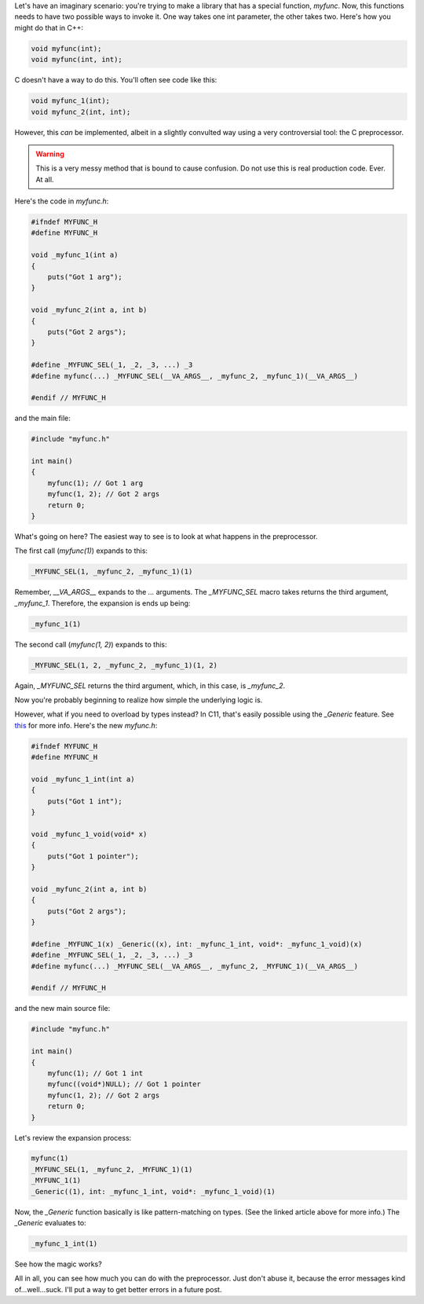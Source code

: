 .. title: Overloading functions with the C preprocessor
.. slug: overloading-functions-with-the-c-preprocessor
.. date: 2014-09-15 20:42:34 UTC-05:00
.. tags: c preprocessor hack
.. link: 
.. description: 
.. type: text

Let's have an imaginary scenario: you're trying to make a library that has a special function, *myfunc*. Now, this functions needs to have two possible ways to invoke it. One way takes one int parameter, the other takes two. Here's how you might do that in C++:

.. code-block:: c++
   
   void myfunc(int);
   void myfunc(int, int);

C doesn't have a way to do this. You'll often see code like this:

.. code-block:: c
   
   void myfunc_1(int);
   void myfunc_2(int, int);

However, this *can* be implemented, albeit in a slightly convulted way using a very controversial tool: the C preprocessor.

.. TEASER_END

.. warning::
   
   This is a very messy method that is bound to cause confusion. Do not use this is real production code. Ever. At all.

Here's the code in `myfunc.h`:

.. code-block:: c
   
   #ifndef MYFUNC_H
   #define MYFUNC_H
   
   void _myfunc_1(int a)
   {
       puts("Got 1 arg");
   }
   
   void _myfunc_2(int a, int b)
   {
       puts("Got 2 args");
   }
   
   #define _MYFUNC_SEL(_1, _2, _3, ...) _3
   #define myfunc(...) _MYFUNC_SEL(__VA_ARGS__, _myfunc_2, _myfunc_1)(__VA_ARGS__)
   
   #endif // MYFUNC_H

and the main file:

.. code-block:: c
   
   #include "myfunc.h"
   
   int main()
   {
       myfunc(1); // Got 1 arg
       myfunc(1, 2); // Got 2 args
       return 0;
   }

What's going on here? The easiest way to see is to look at what happens in the preprocessor.

The first call (`myfunc(1)`) expands to this:

.. code-block:: c
   
   _MYFUNC_SEL(1, _myfunc_2, _myfunc_1)(1)

Remember, `__VA_ARGS__` expands to the `...` arguments. The `_MYFUNC_SEL` macro takes returns the third argument, `_myfunc_1`. Therefore, the expansion is ends up being:

.. code-block:: c
   
   _myfunc_1(1)

The second call (`myfunc(1, 2)`) expands to this:

.. code-block:: c
   
   _MYFUNC_SEL(1, 2, _myfunc_2, _myfunc_1)(1, 2)

Again, `_MYFUNC_SEL` returns the third argument, which, in this case, is `_myfunc_2`.

Now you're probably beginning to realize how simple the underlying logic is.

However, what if you need to overload by types instead? In C11, that's easily possible using the `_Generic` feature. See `this <http://www.robertgamble.net/2012/01/c11-generic-selections.html>`_ for more info. Here's the new `myfunc.h`:

.. code-block:: c
   
   #ifndef MYFUNC_H
   #define MYFUNC_H
   
   void _myfunc_1_int(int a)
   {
       puts("Got 1 int");
   }
   
   void _myfunc_1_void(void* x)
   {
       puts("Got 1 pointer");
   }
   
   void _myfunc_2(int a, int b)
   {
       puts("Got 2 args");
   }
   
   #define _MYFUNC_1(x) _Generic((x), int: _myfunc_1_int, void*: _myfunc_1_void)(x)
   #define _MYFUNC_SEL(_1, _2, _3, ...) _3
   #define myfunc(...) _MYFUNC_SEL(__VA_ARGS__, _myfunc_2, _MYFUNC_1)(__VA_ARGS__)
   
   #endif // MYFUNC_H

and the new main source file:

.. code-block:: c
   
   #include "myfunc.h"
   
   int main()
   {
       myfunc(1); // Got 1 int
       myfunc((void*)NULL); // Got 1 pointer
       myfunc(1, 2); // Got 2 args
       return 0;
   }

Let's review the expansion process:

.. code-block:: c
   
   myfunc(1)
   _MYFUNC_SEL(1, _myfunc_2, _MYFUNC_1)(1)
   _MYFUNC_1(1)
   _Generic((1), int: _myfunc_1_int, void*: _myfunc_1_void)(1)

Now, the `_Generic` function basically is like pattern-matching on types. (See the linked article above for more info.) The `_Generic` evaluates to:

.. code-block:: c
   
   _myfunc_1_int(1)

See how the magic works?

All in all, you can see how much you can do with the preprocessor. Just don't abuse it, because the error messages kind of...well...suck. I'll put a way to get better errors in a future post.
